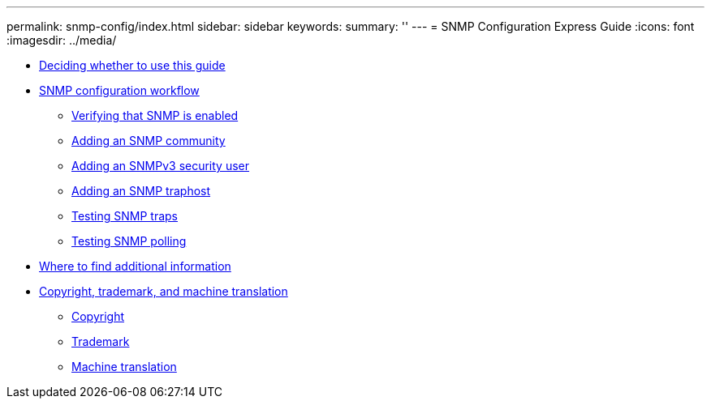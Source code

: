 ---
permalink: snmp-config/index.html
sidebar: sidebar
keywords: 
summary: ''
---
= SNMP Configuration Express Guide
:icons: font
:imagesdir: ../media/

* xref:concept_deciding_whether_to_use_this_guide_snmp_configure.adoc[Deciding whether to use this guide]
* xref:concept_snmp_configuration_workflow.adoc[SNMP configuration workflow]
 ** xref:task_verifying_that_snmp_is_enabled_express_guide.adoc[Verifying that SNMP is enabled]
 ** xref:task_adding_an_snmp_community_express_guide.adoc[Adding an SNMP community]
 ** xref:task_adding_an_snmpv3_security_user_express_guide.adoc[Adding an SNMPv3 security user]
 ** xref:task_adding_an_snmp_traphost_express_guide.adoc[Adding an SNMP traphost]
 ** xref:task_testing_snmp_traps.adoc[Testing SNMP traps]
 ** xref:task_testing_snmp_polling.adoc[Testing SNMP polling]
* xref:reference_where_to_find_additional_information_snmp_eg.adoc[Where to find additional information]
* xref:reference_copyright_and_trademark.adoc[Copyright, trademark, and machine translation]
 ** xref:reference_copyright.adoc[Copyright]
 ** xref:reference_trademark.adoc[Trademark]
 ** xref:generic_machine_translation_disclaimer.adoc[Machine translation]
